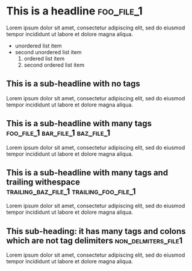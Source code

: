 #+FILENAME: Org mode testing file number 1
* This is a headline                                                :foo_file_1:
Lorem ipsum dolor sit amet, consectetur adipiscing elit, sed do eiusmod tempor incididunt ut labore et dolore magna aliqua.
+ unordered list item
+ second unordered list item
  1) ordered list item
  2) second ordered list item

**  This is a sub-headline with no tags
Lorem ipsum dolor sit amet, consectetur adipiscing elit, sed do eiusmod tempor incididunt ut labore et dolore magna aliqua.
** This is a sub-headline with many tags :foo_file_1:bar_file_1:baz_file_1:
Lorem ipsum dolor sit amet, consectetur adipiscing elit, sed do eiusmod tempor incididunt ut labore et dolore magna aliqua.
** This is a sub-headline with many tags and trailing withespace :trailing_baz_file_1:trailing_foo_file_1:  
Lorem ipsum dolor sit amet, consectetur adipiscing elit, sed do eiusmod tempor incididunt ut labore et dolore magna aliqua.
** This sub-heading: it has many tags and colons which are not tag delimiters :non_delmiters_file1:
Lorem ipsum dolor sit amet, consectetur adipiscing elit, sed do eiusmod tempor incididunt ut labore et dolore magna aliqua.
